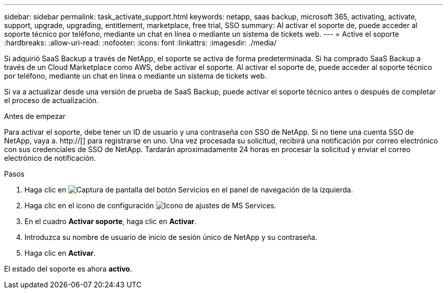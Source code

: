 ---
sidebar: sidebar 
permalink: task_activate_support.html 
keywords: netapp, saas backup, microsoft 365, activating, activate, support, upgrade, upgrading, entitlement, marketplace, free trial, SSO 
summary: Al activar el soporte de, puede acceder al soporte técnico por teléfono, mediante un chat en línea o mediante un sistema de tickets web. 
---
= Active el soporte
:hardbreaks:
:allow-uri-read: 
:nofooter: 
:icons: font
:linkattrs: 
:imagesdir: ./media/


[role="lead"]
Si adquirió SaaS Backup a través de NetApp, el soporte se activa de forma predeterminada. Si ha comprado SaaS Backup a través de un Cloud Marketplace como AWS, debe activar el soporte. Al activar el soporte de, puede acceder al soporte técnico por teléfono, mediante un chat en línea o mediante un sistema de tickets web.

Si va a actualizar desde una versión de prueba de SaaS Backup, puede activar el soporte técnico antes o después de completar el proceso de actualización.

.Antes de empezar
Para activar el soporte, debe tener un ID de usuario y una contraseña con SSO de NetApp. Si no tiene una cuenta SSO de NetApp, vaya a. http://[] para registrarse en uno. Una vez procesada su solicitud, recibirá una notificación por correo electrónico con sus credenciales de SSO de NetApp. Tardarán aproximadamente 24 horas en procesar la solicitud y enviar el correo electrónico de notificación.

.Pasos
. Haga clic en image:services.gif["Captura de pantalla del botón Servicios"] en el panel de navegación de la izquierda.
. Haga clic en el icono de configuración image:configure_icon.gif["Icono de ajustes de MS Services"].
. En el cuadro *Activar soporte*, haga clic en *Activar*.
. Introduzca su nombre de usuario de inicio de sesión único de NetApp y su contraseña.
. Haga clic en *Activar*.


El estado del soporte es ahora *activo*.
